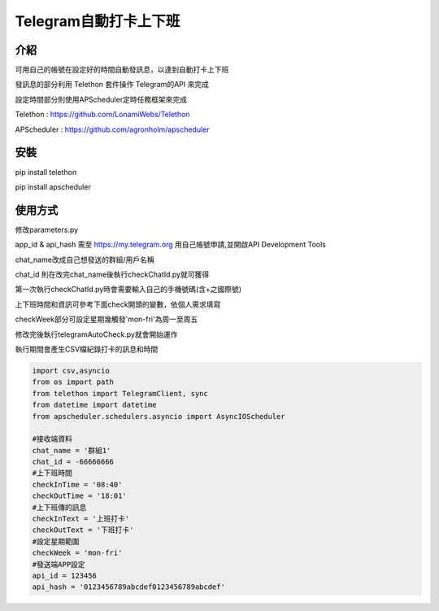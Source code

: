 Telegram自動打卡上下班
========
介紹
-------------
可用自己的帳號在設定好的時間自動發訊息，以達到自動打卡上下班

發訊息的部分利用 Telethon 套件操作 Telegram的API 來完成

設定時間部分則使用APScheduler定時任務框架來完成

Telethon : https://github.com/LonamiWebs/Telethon

APScheduler : https://github.com/agronholm/apscheduler


安裝
----------
pip install telethon

pip install apscheduler

使用方式
-----------------
修改parameters.py

app_id & api_hash 需至 https://my.telegram.org 用自己帳號申請,並開啟API Development Tools

chat_name改成自己想發送的群組/用戶名稱

chat_id 則在改完chat_name後執行checkChatId.py就可獲得

第一次執行checkChatId.py時會需要輸入自己的手機號碼(含+之國際號)

上下班時間和資訊可參考下面check開頭的變數，依個人需求填寫

checkWeek部分可設定星期幾觸發'mon-fri'為周一至周五

修改完後執行telegramAutoCheck.py就會開始運作

執行期間會產生CSV檔紀錄打卡的訊息和時間

.. code-block:: python

    import csv,asyncio
    from os import path
    from telethon import TelegramClient, sync
    from datetime import datetime
    from apscheduler.schedulers.asyncio import AsyncIOScheduler

    #接收端資料
    chat_name = '群組1'
    chat_id = -66666666
    #上下班時間
    checkInTime = '08:40'
    checkOutTime = '18:01'
    #上下班傳的訊息
    checkInText = '上班打卡'
    checkOutText = '下班打卡'
    #設定星期範圍
    checkWeek = 'mon-fri'
    #發送端APP設定
    api_id = 123456
    api_hash = '0123456789abcdef0123456789abcdef'
